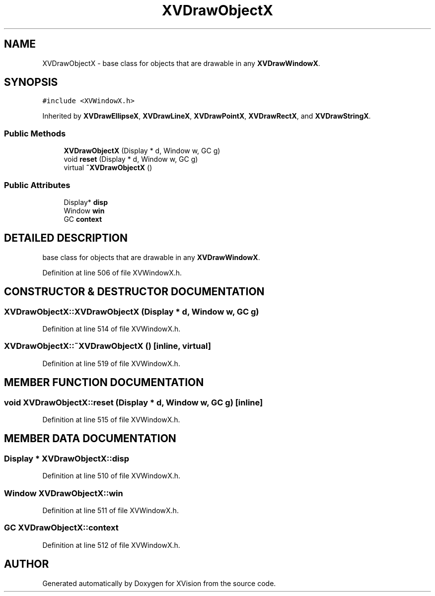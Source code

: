 .TH XVDrawObjectX 3 "26 Oct 2007" "XVision" \" -*- nroff -*-
.ad l
.nh
.SH NAME
XVDrawObjectX \- base class for objects that are drawable in any \fBXVDrawWindowX\fR. 
.SH SYNOPSIS
.br
.PP
\fC#include <XVWindowX.h>\fR
.PP
Inherited by \fBXVDrawEllipseX\fR, \fBXVDrawLineX\fR, \fBXVDrawPointX\fR, \fBXVDrawRectX\fR, and \fBXVDrawStringX\fR.
.PP
.SS Public Methods

.in +1c
.ti -1c
.RI "\fBXVDrawObjectX\fR (Display * d, Window w, GC g)"
.br
.ti -1c
.RI "void \fBreset\fR (Display * d, Window w, GC g)"
.br
.ti -1c
.RI "virtual \fB~XVDrawObjectX\fR ()"
.br
.in -1c
.SS Public Attributes

.in +1c
.ti -1c
.RI "Display* \fBdisp\fR"
.br
.ti -1c
.RI "Window \fBwin\fR"
.br
.ti -1c
.RI "GC \fBcontext\fR"
.br
.in -1c
.SH DETAILED DESCRIPTION
.PP 
base class for objects that are drawable in any \fBXVDrawWindowX\fR.
.PP
Definition at line 506 of file XVWindowX.h.
.SH CONSTRUCTOR & DESTRUCTOR DOCUMENTATION
.PP 
.SS XVDrawObjectX::XVDrawObjectX (Display * d, Window w, GC g)
.PP
Definition at line 514 of file XVWindowX.h.
.SS XVDrawObjectX::~XVDrawObjectX ()\fC [inline, virtual]\fR
.PP
Definition at line 519 of file XVWindowX.h.
.SH MEMBER FUNCTION DOCUMENTATION
.PP 
.SS void XVDrawObjectX::reset (Display * d, Window w, GC g)\fC [inline]\fR
.PP
Definition at line 515 of file XVWindowX.h.
.SH MEMBER DATA DOCUMENTATION
.PP 
.SS Display * XVDrawObjectX::disp
.PP
Definition at line 510 of file XVWindowX.h.
.SS Window XVDrawObjectX::win
.PP
Definition at line 511 of file XVWindowX.h.
.SS GC XVDrawObjectX::context
.PP
Definition at line 512 of file XVWindowX.h.

.SH AUTHOR
.PP 
Generated automatically by Doxygen for XVision from the source code.